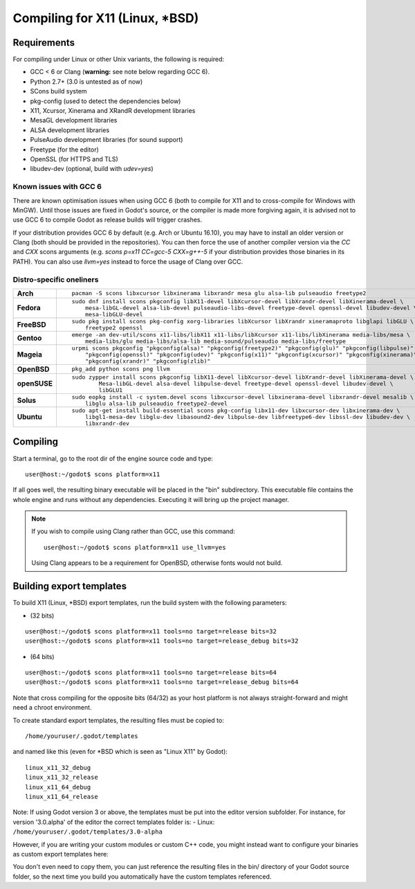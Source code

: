 .. _doc_compiling_for_x11:

Compiling for X11 (Linux, \*BSD)
================================

.. highlight:: shell

Requirements
------------

For compiling under Linux or other Unix variants, the following is
required:

-  GCC < 6 or Clang (**warning:** see note below regarding GCC 6).
-  Python 2.7+ (3.0 is untested as of now)
-  SCons build system
-  pkg-config (used to detect the dependencies below)
-  X11, Xcursor, Xinerama and XRandR development libraries
-  MesaGL development libraries
-  ALSA development libraries
-  PulseAudio development libraries (for sound support)
-  Freetype (for the editor)
-  OpenSSL (for HTTPS and TLS)
-  libudev-dev (optional, build with `udev=yes`)

Known issues with GCC 6
^^^^^^^^^^^^^^^^^^^^^^^

There are known optimisation issues when using GCC 6 (both to compile for X11 and to cross-compile for Windows with MinGW). Until those issues are fixed in Godot's source, or the compiler is made more forgiving again, it is advised not to use GCC 6 to compile Godot as release builds will trigger crashes.

If your distribution provides GCC 6 by default (e.g. Arch or Ubuntu 16.10), you may have to install an older version or Clang (both should be provided in the repositories). You can then force the use of another compiler version via the `CC` and `CXX` scons arguments (e.g. `scons p=x11 CC=gcc-5 CXX=g++-5` if your distribution provides those binaries in its PATH). You can also use `llvm=yes` instead to force the usage of Clang over GCC.

Distro-specific oneliners
^^^^^^^^^^^^^^^^^^^^^^^^^
+---------------+------------------------------------------------------------------------------------------------------------+
| **Arch**      | ::                                                                                                         |
|               |                                                                                                            |
|               |     pacman -S scons libxcursor libxinerama libxrandr mesa glu alsa-lib pulseaudio freetype2                |
+---------------+------------------------------------------------------------------------------------------------------------+
| **Fedora**    | ::                                                                                                         |
|               |                                                                                                            |
|               |     sudo dnf install scons pkgconfig libX11-devel libXcursor-devel libXrandr-devel libXinerama-devel \     |
|               |         mesa-libGL-devel alsa-lib-devel pulseaudio-libs-devel freetype-devel openssl-devel libudev-devel \ |
|               |         mesa-libGLU-devel                                                                                  |
+---------------+------------------------------------------------------------------------------------------------------------+
| **FreeBSD**   | ::                                                                                                         |
|               |                                                                                                            |
|               |     sudo pkg install scons pkg-config xorg-libraries libXcursor libXrandr xineramaproto libglapi libGLU \  |
|               |         freetype2 openssl                                                                                  |
+---------------+------------------------------------------------------------------------------------------------------------+
| **Gentoo**    | ::                                                                                                         |
|               |                                                                                                            |
|               |     emerge -an dev-util/scons x11-libs/libX11 x11-libs/libXcursor x11-libs/libXinerama media-libs/mesa \   |
|               |         media-libs/glu media-libs/alsa-lib media-sound/pulseaudio media-libs/freetype                      |
+---------------+------------------------------------------------------------------------------------------------------------+
| **Mageia**    | ::                                                                                                         |
|               |                                                                                                            |
|               |     urpmi scons pkgconfig "pkgconfig(alsa)" "pkgconfig(freetype2)" "pkgconfig(glu)" "pkgconfig(libpulse)" \|
|               |         "pkgconfig(openssl)" "pkgconfig(udev)" "pkgconfig(x11)" "pkgconfig(xcursor)" "pkgconfig(xinerama)"\|
|               |         "pkgconfig(xrandr)" "pkgconfig(zlib)"                                                              |
+---------------+------------------------------------------------------------------------------------------------------------+
| **OpenBSD**   | ::                                                                                                         |
|               |                                                                                                            |
|               |     pkg_add python scons png llvm                                                                          | 
+---------------+------------------------------------------------------------------------------------------------------------+
| **openSUSE**  | ::                                                                                                         |
|               |                                                                                                            |
|               |     sudo zypper install scons pkgconfig libX11-devel libXcursor-devel libXrandr-devel libXinerama-devel \  |
|               |             Mesa-libGL-devel alsa-devel libpulse-devel freetype-devel openssl-devel libudev-devel \        |
|               |             libGLU1                                                                                        | 
+---------------+------------------------------------------------------------------------------------------------------------+
| **Solus**     | ::                                                                                                         |
|               |                                                                                                            |
|               |     sudo eopkg install -c system.devel scons libxcursor-devel libxinerama-devel libxrandr-devel mesalib \  |
|               |         libglu alsa-lib pulseaudio freetype2-devel                                                         |                                  
+---------------+------------------------------------------------------------------------------------------------------------+
| **Ubuntu**    | ::                                                                                                         |
|               |                                                                                                            |
|               |     sudo apt-get install build-essential scons pkg-config libx11-dev libxcursor-dev libxinerama-dev \      |
|               |         libgl1-mesa-dev libglu-dev libasound2-dev libpulse-dev libfreetype6-dev libssl-dev libudev-dev \   |
|               |         libxrandr-dev                                                                                      |
+---------------+------------------------------------------------------------------------------------------------------------+

Compiling
---------

Start a terminal, go to the root dir of the engine source code and type:

::

    user@host:~/godot$ scons platform=x11

If all goes well, the resulting binary executable will be placed in the
"bin" subdirectory. This executable file contains the whole engine and
runs without any dependencies. Executing it will bring up the project
manager.

.. note::

    If you wish to compile using Clang rather than GCC, use this command:

    ::

        user@host:~/godot$ scons platform=x11 use_llvm=yes

    Using Clang appears to be a requirement for OpenBSD, otherwise fonts
    would not build.

Building export templates
-------------------------

To build X11 (Linux, \*BSD) export templates, run the build system with the
following parameters:

-  (32 bits)

::

    user@host:~/godot$ scons platform=x11 tools=no target=release bits=32
    user@host:~/godot$ scons platform=x11 tools=no target=release_debug bits=32

-  (64 bits)

::

    user@host:~/godot$ scons platform=x11 tools=no target=release bits=64
    user@host:~/godot$ scons platform=x11 tools=no target=release_debug bits=64

Note that cross compiling for the opposite bits (64/32) as your host
platform is not always straight-forward and might need a chroot environment.

To create standard export templates, the resulting files must be copied to:

::

    /home/youruser/.godot/templates

and named like this (even for \*BSD which is seen as "Linux X11" by Godot):

::

    linux_x11_32_debug
    linux_x11_32_release
    linux_x11_64_debug
    linux_x11_64_release

Note: If using Godot version 3 or above, the templates must be put into the
editor version subfolder. For instance, for version '3.0.alpha' of the editor
the correct templates folder is:
-  Linux: ``/home/youruser/.godot/templates/3.0-alpha``

However, if you are writing your custom modules or custom C++ code, you
might instead want to configure your binaries as custom export templates
here:

.. image:: /img/lintemplates.png

You don't even need to copy them, you can just reference the resulting
files in the bin/ directory of your Godot source folder, so the next
time you build you automatically have the custom templates referenced.
